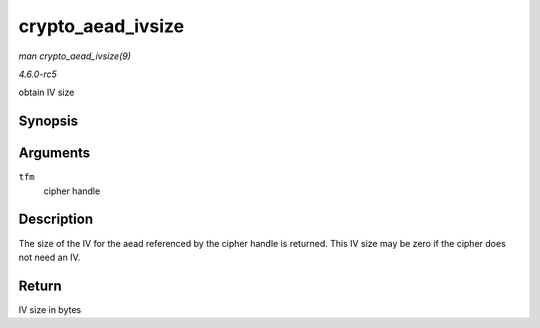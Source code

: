.. -*- coding: utf-8; mode: rst -*-

.. _API-crypto-aead-ivsize:

==================
crypto_aead_ivsize
==================

*man crypto_aead_ivsize(9)*

*4.6.0-rc5*

obtain IV size


Synopsis
========

.. c:function:: unsigned int crypto_aead_ivsize( struct crypto_aead * tfm )

Arguments
=========

``tfm``
    cipher handle


Description
===========

The size of the IV for the aead referenced by the cipher handle is
returned. This IV size may be zero if the cipher does not need an IV.


Return
======

IV size in bytes


.. ------------------------------------------------------------------------------
.. This file was automatically converted from DocBook-XML with the dbxml
.. library (https://github.com/return42/sphkerneldoc). The origin XML comes
.. from the linux kernel, refer to:
..
.. * https://github.com/torvalds/linux/tree/master/Documentation/DocBook
.. ------------------------------------------------------------------------------

